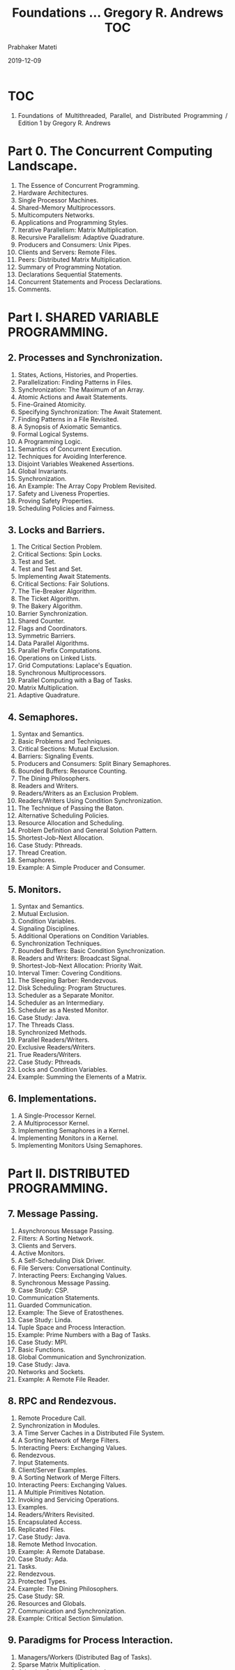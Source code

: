 # -*- mode: org -*-
#+Date: 2019-12-09
#+TITLE: Foundations ... Gregory R. Andrews TOC
#+AUTHOR: Prabhaker Mateti
#+DESCRIPTION: WSU CEG 7370 Distributed Computing
#+BIND: org-html-preamble-format (("en" "%d | <a href=\"../../\">../../</a>"))
#+BIND: org-html-postamble-format (("en" "<hr size=1>Copyright &copy; 2016 &bull; <a href=\"http://www.wright.edu/~pmateti\">www.wright.edu/~pmateti</a> &bull; %d"))
#+HTML_LINK_HOME: ../../Top/index.html
#+HTML_LINK_UP: ../
#+HTML_HEAD: <style> P, LI {text-align: justify} code {color: brown;} @media screen {BODY {margin: 10%} }</style>
#+STARTUP:showeverything
#+OPTIONS: toc:2

* TOC

1. Foundations of Multithreaded, Parallel, and Distributed Programming
   / Edition 1 by Gregory R. Andrews

* Part 0. The Concurrent Computing Landscape.

1. The Essence of Concurrent Programming.
1. Hardware Architectures.
1. Single Processor Machines.
1. Shared-Memory Multiprocessors.
1. Multicomputers Networks.
1. Applications and Programming Styles.
1. Iterative Parallelism: Matrix Multiplication.
1. Recursive Parallelism: Adaptive Quadrature.
1. Producers and Consumers: Unix Pipes.
1. Clients and Servers: Remote Files.
1. Peers: Distributed Matrix Multiplication.
1. Summary of Programming Notation.
1. Declarations Sequential Statements.
1. Concurrent Statements and Process Declarations.
1. Comments.

* Part I. SHARED VARIABLE PROGRAMMING.


** 2. Processes and Synchronization.

1. States, Actions, Histories, and Properties.
1. Parallelization: Finding Patterns in Files.
1. Synchronization: The Maximum of an Array.
1. Atomic Actions and Await Statements.
1. Fine-Grained Atomicity.
1. Specifying Synchronization: The Await Statement.
1. Finding Patterns in a File Revisited.
1. A Synopsis of Axiomatic Semantics.
1. Formal Logical Systems.
1. A Programming Logic.
1. Semantics of Concurrent Execution.
1. Techniques for Avoiding Interference.
1. Disjoint Variables Weakened Assertions.
1. Global Invariants.
1. Synchronization.
1. An Example: The Array Copy Problem Revisited.
1. Safety and Liveness Properties.
1. Proving Safety Properties.
1. Scheduling Policies and Fairness.

** 3. Locks and Barriers.

1. The Critical Section Problem.
1. Critical Sections: Spin Locks.
1. Test and Set.
1. Test and Test and Set.
1. Implementing Await Statements.
1. Critical Sections: Fair Solutions.
1. The Tie-Breaker Algorithm.
1. The Ticket Algorithm.
1. The Bakery Algorithm.
1. Barrier Synchronization.
1. Shared Counter.
1. Flags and Coordinators.
1. Symmetric Barriers.
1. Data Parallel Algorithms.
1. Parallel Prefix Computations.
1. Operations on Linked Lists.
1. Grid Computations: Laplace's Equation.
1. Synchronous Multiprocessors.
1. Parallel Computing with a Bag of Tasks.
1. Matrix Multiplication.
1. Adaptive Quadrature.

** 4. Semaphores.
1. Syntax and Semantics.
1. Basic Problems and Techniques.
1. Critical Sections: Mutual Exclusion.
1. Barriers: Signaling Events.
1. Producers and Consumers: Split Binary Semaphores.
1. Bounded Buffers: Resource Counting.
1. The Dining Philosophers.
1. Readers and Writers.
1. Readers/Writers as an Exclusion Problem.
1. Readers/Writers Using Condition Synchronization.
1. The Technique of Passing the Baton.
1. Alternative Scheduling Policies.
1. Resource Allocation and Scheduling.
1. Problem Definition and General Solution Pattern.
1. Shortest-Job-Next Allocation.
1. Case Study: Pthreads.
1. Thread Creation.
1. Semaphores.
1. Example: A Simple Producer and Consumer.

** 5. Monitors.

1. Syntax and Semantics.
1. Mutual Exclusion.
1. Condition Variables.
1. Signaling Disciplines.
1. Additional Operations on Condition Variables.
1. Synchronization Techniques.
1. Bounded Buffers: Basic Condition Synchronization.
1. Readers and Writers: Broadcast Signal.
1. Shortest-Job-Next Allocation: Priority Wait.
1. Interval Timer: Covering Conditions.
1. The Sleeping Barber: Rendezvous.
1. Disk Scheduling: Program Structures.
1. Scheduler as a Separate Monitor.
1. Scheduler as an Intermediary.
1. Scheduler as a Nested Monitor.
1. Case Study: Java.
1. The Threads Class.
1. Synchronized Methods.
1. Parallel Readers/Writers.
1. Exclusive Readers/Writers.
1. True Readers/Writers.
1. Case Study: Pthreads.
1. Locks and Condition Variables.
1. Example: Summing the Elements of a Matrix.

** 6. Implementations.

1. A Single-Processor Kernel.
1. A Multiprocessor Kernel.
1. Implementing Semaphores in a Kernel.
1. Implementing Monitors in a Kernel.
1. Implementing Monitors Using Semaphores.

* Part II. DISTRIBUTED PROGRAMMING.


** 7. Message Passing.

1. Asynchronous Message Passing.
1. Filters: A Sorting Network.
1. Clients and Servers.
1. Active Monitors.
1. A Self-Scheduling Disk Driver.
1. File Servers: Conversational Continuity.
1. Interacting Peers: Exchanging Values.
1. Synchronous Message Passing.
1. Case Study: CSP.
1. Communication Statements.
1. Guarded Communication.
1. Example: The Sieve of Eratosthenes.
1. Case Study: Linda.
1. Tuple Space and Process Interaction.
1. Example: Prime Numbers with a Bag of Tasks.
1. Case Study: MPI.
1. Basic Functions.
1. Global Communication and Synchronization.
1. Case Study: Java.
1. Networks and Sockets.
1. Example: A Remote File Reader.

** 8. RPC and Rendezvous.


1. Remote Procedure Call.
1. Synchronization in Modules.
1. A Time Server Caches in a Distributed File System.
1. A Sorting Network of Merge Filters.
1. Interacting Peers: Exchanging Values.
1. Rendezvous.
1. Input Statements.
1. Client/Server Examples.
1. A Sorting Network of Merge Filters.
1. Interacting Peers: Exchanging Values.
1. A Multiple Primitives Notation.
1. Invoking and Servicing Operations.
1. Examples.
1. Readers/Writers Revisited.
1. Encapsulated Access.
1. Replicated Files.
1. Case Study: Java.
1. Remote Method Invocation.
1. Example: A Remote Database.
1. Case Study: Ada.
1. Tasks.
1. Rendezvous.
1. Protected Types.
1. Example: The Dining Philosophers.
1. Case Study: SR.
1. Resources and Globals.
1. Communication and Synchronization.
1. Example: Critical Section Simulation.

** 9. Paradigms for Process Interaction.

1. Managers/Workers (Distributed Bag of Tasks).
1. Sparse Matrix Multiplication.
1. Adaptive Quadrature Revisited.
1. Heartbeat Algorithms.
1. Image Processing: Region Labeling.
1. Cellular Automata: The Game of Life.
1. Pipeline Algorithms.
1. A Distributed Matrix Multiplication Pipeline.
1. Matrix Multiplication by Blocks.
1. Probe/Echo Algorithms.
1. Broadcast in a Network.
1. Computing the Topology of a Network.
1. Broadcast Algorithms.
1. Logical Clocks and Event Ordering.
1. Distributed Semaphores.
1. Token-Passing Algorithms.
1. Distributed Mutual Exclusion.
1. Termination Detection in a Ring.
1. Termination Detection in a Graph.
1. Replicated Servers.
1. Distributed Dining Philosophers.
1. Decentralized Dining Philosophers.

** 10. Implementations.


1. Asynchronous Message Passing.
1. Shared-Memory Kernel.
1. Distributed Kernel.
1. Synchronous Message Passing.
1. Direct Communication Using Asynchronous Messages.
1. Guarded Communication Using a Clearing House.
1. RPC and Rendezvous.
1. RPC in a Kernel.
1. Rendezvous Using Asynchronous Message Passing.
1. Multiple Primitives in a Kernel.
1. Distributed Shared Memory.
1. Implementation Overview.
1. Page Consistency Protocols.
1. * Part III. PARALLEL PROGRAMMING:
1. Speedup and Efficiency.
1. Overheads and Challenges.

** 11. Scientific Computing.

1. Grid Computations.
1. Laplace's Equation.
1. Sequential Jacobi Iteration.
1. Shared Variable Program.
1. Message Passing Program.
1. Red/Black Successive Over Relaxation.
1. Multigrid Methods.
1. Particle Computations.
1. The Gravitational #N-Body Problem.
1. Shared Variable Program.
1. Message Passing Programs.
1. Approximate Methods.
1. Matrix Computations.
1. Gaussian Elimination.
1. LU Decomposition.
1. Shared Variable Program.
1. Message Passing Program.

** 12. Languages, Compilers, Libraries, and Tools.

1. Parallel Programming Libraries.
1. Case Study: Pthreads.
1. Case Study: MPI.
1. Case Study: OpenMP.
1. Parallelizing Compilers.
1. Dependence Analysis.
1. Program Transformations.
1. Other Programming Models.
1. Imperative Languages.
1. Coordination Languages Data Parallel Languages.
1. Functional Languages.
1. Abstract Models.
1. Case Study: High Performance Fortran (HPF).
1. Parallel Programming Tools.
1. Performance Measurement and Visualization.
1. Metacomputers and Metacomputing.
1. Case Study: The Globus Toolkit. 0201357526T04062001

* End
# Local variables:
# after-save-hook: org-html-export-to-html
# end:

